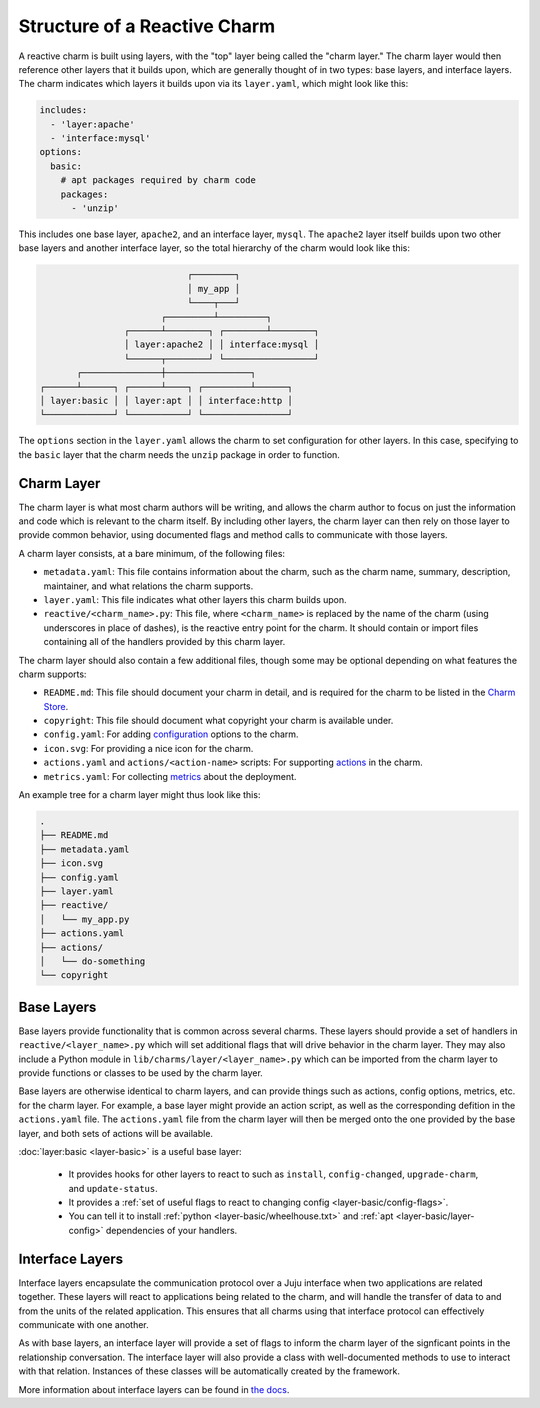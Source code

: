 Structure of a Reactive Charm
=============================

A reactive charm is built using layers, with the "top" layer being called
the "charm layer." The charm layer would then reference other layers that it
builds upon, which are generally thought of in two types: base layers, and
interface layers. The charm indicates which layers it builds upon via its
``layer.yaml``, which might look like this:

.. code-block:: yaml

    includes:
      - 'layer:apache'
      - 'interface:mysql'
    options:
      basic:
        # apt packages required by charm code
        packages:
          - 'unzip'

This includes one base layer, ``apache2``, and an interface layer, ``mysql``.
The ``apache2`` layer itself builds upon two other base layers and another
interface layer, so the total hierarchy of the charm would look like this:


.. code-block:: text

                              ┌────────┐
                              │ my_app │
                              └────┬───┘
                         ┌─────────┴─────────┐
                  ┌──────┴────────┐ ┌────────┴────────┐
                  │ layer:apache2 │ │ interface:mysql │
                  └──────┬────────┘ └─────────────────┘
         ┌───────────────┼────────────────┐                
  ┌──────┴──────┐ ┌──────┴────┐ ┌─────────┴──────┐
  │ layer:basic │ │ layer:apt │ │ interface:http │
  └─────────────┘ └───────────┘ └────────────────┘
         

The ``options`` section in the ``layer.yaml`` allows the charm to set
configuration for other layers. In this case, specifying to the ``basic`` layer
that the charm needs the ``unzip`` package in order to function.


Charm Layer
-----------

The charm layer is what most charm authors will be writing, and allows the charm
author to focus on just the information and code which is relevant to the
charm itself. By including other layers, the charm layer can then rely on those
layer to provide common behavior, using documented flags and method calls to
communicate with those layers.

A charm layer consists, at a bare minimum, of the following files:

* ``metadata.yaml``: This file contains information about the charm, such as the
  charm name, summary, description, maintainer, and what relations the charm
  supports.
* ``layer.yaml``: This file indicates what other layers this charm builds upon.
* ``reactive/<charm_name>.py``: This file, where ``<charm_name>`` is replaced by the
  name of the charm (using underscores in place of dashes), is the reactive
  entry point for the charm. It should contain or import files containing all
  of the handlers provided by this charm layer.

The charm layer should also contain a few additional files, though some may be
optional depending on what features the charm supports:

* ``README.md``: This file should document your charm in detail, and is required
  for the charm to be listed in the `Charm Store`_.
* ``copyright``: This file should document what copyright your charm is available
  under.
* ``config.yaml``: For adding configuration_ options to the charm.
* ``icon.svg``: For providing a nice icon for the charm.
* ``actions.yaml`` and ``actions/<action-name>`` scripts: For supporting actions_
  in the charm.
* ``metrics.yaml``: For collecting metrics_ about the deployment.

An example tree for a charm layer might thus look like this:

.. code-block:: text

    .
    ├── README.md
    ├── metadata.yaml
    ├── icon.svg
    ├── config.yaml
    ├── layer.yaml
    ├── reactive/
    │   └── my_app.py
    ├── actions.yaml
    ├── actions/
    │   └── do-something
    └── copyright

.. _configuration: https://jujucharms.com/docs/stable/charms-config
.. _actions: https://jujucharms.com/docs/stable/developer-actions
.. _metrics: https://jujucharms.com/docs/stable/developer-metrics
.. _layers: https://jujucharms.com/docs/stable/authors-charm-building
.. _`Charm Store`: https://jujucharms.com/


Base Layers
-----------

Base layers provide functionality that is common across several charms. These
layers should provide a set of handlers in ``reactive/<layer_name>.py`` which
will set additional flags that will drive behavior in the charm layer. They may
also include a Python module in ``lib/charms/layer/<layer_name>.py`` which can
be imported from the charm layer to provide functions or classes to be used by
the charm layer.

Base layers are otherwise identical to charm layers, and can provide things such
as actions, config options, metrics, etc. for the charm layer.  For example, a
base layer might provide an action script, as well as the corresponding defition
in the ``actions.yaml`` file.  The ``actions.yaml`` file from the charm layer
will then be merged onto the one provided by the base layer, and both sets of
actions will be available.


:doc:`layer:basic <layer-basic>` is a useful base layer:

 - It provides hooks for other layers to react to such as ``install``,
   ``config-changed``, ``upgrade-charm``, and ``update-status``.
 - It provides a :ref:`set of useful flags to react to changing config <layer-basic/config-flags>`.
 - You can tell it to install :ref:`python <layer-basic/wheelhouse.txt>` and :ref:`apt <layer-basic/layer-config>` dependencies of your handlers.


Interface Layers
----------------

Interface layers encapsulate the communication protocol over a Juju interface
when two applications are related together. These layers will react to
applications being related to the charm, and will handle the transfer of data to
and from the units of the related application. This ensures that all charms using
that interface protocol can effectively communicate with one another.

As with base layers, an interface layer will provide a set of flags to inform
the charm layer of the signficant points in the relationship conversation. The
interface layer will also provide a class with well-documented methods to use to
interact with that relation. Instances of these classes will be automatically
created by the framework.

More information about interface layers can be found in `the docs`_.


.. _`the docs`: https://jujucharms.com/docs/stable/developer-layers-interfaces
